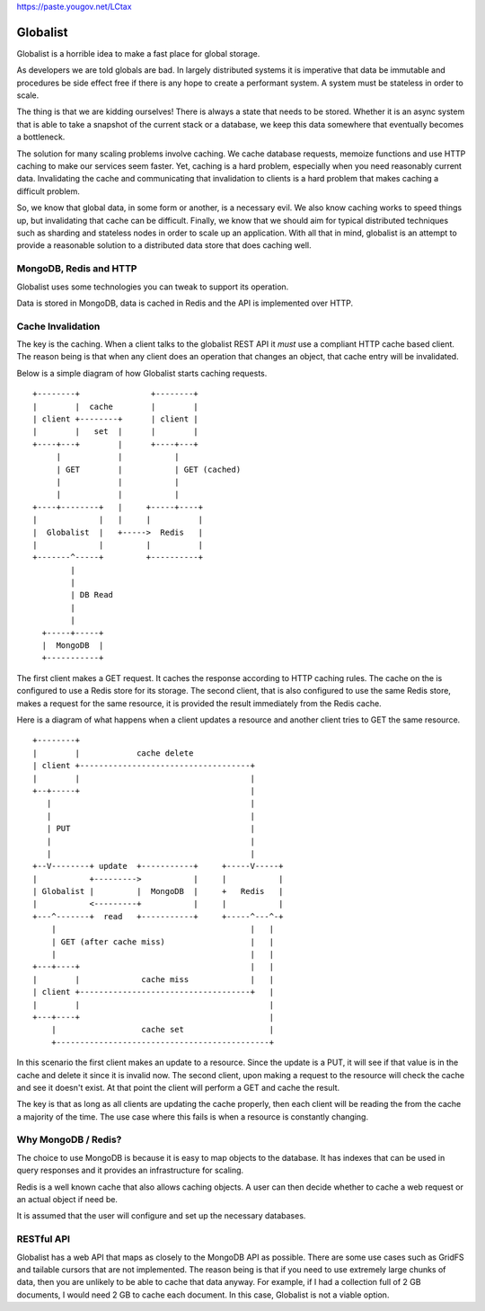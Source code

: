 https://paste.yougov.net/LCtax

===========
 Globalist
===========

Globalist is a horrible idea to make a fast place for global storage.

As developers we are told globals are bad. In largely distributed
systems it is imperative that data be immutable and procedures be side
effect free if there is any hope to create a performant system. A
system must be stateless in order to scale.

The thing is that we are kidding ourselves! There is always a state
that needs to be stored. Whether it is an async system that is able to
take a snapshot of the current stack or a database, we keep this data
somewhere that eventually becomes a bottleneck.

The solution for many scaling problems involve caching. We cache
database requests, memoize functions and use HTTP caching to make our
services seem faster. Yet, caching is a hard problem, especially
when you need reasonably current data. Invalidating the cache and
communicating that invalidation to clients is a hard problem that
makes caching a difficult problem.

So, we know that global data, in some form or another, is a necessary
evil. We also know caching works to speed things up, but invalidating
that cache can be difficult. Finally, we know that we should aim for
typical distributed techniques such as sharding and stateless nodes in
order to scale up an application. With all that in mind, globalist is
an attempt to provide a reasonable solution to a distributed data
store that does caching well.


MongoDB, Redis and HTTP
=======================

Globalist uses some technologies you can tweak to support its
operation.

Data is stored in MongoDB, data is cached in Redis and the API is
implemented over HTTP.


Cache Invalidation
==================

The key is the caching. When a client talks to the globalist REST API
it *must* use a compliant HTTP cache based client. The reason being is
that when any client does an operation that changes an object, that
cache entry will be invalidated.

Below is a simple diagram of how Globalist starts caching requests. ::

  +--------+   	       	   +--------+
  |        |  cache        |        |
  | client +--------+ 	   | client |
  |        |   set  |      |        |
  +----+---+ 	    |  	   +----+---+
       |       	    |	       	|
       | GET	    |		| GET (cached)
       |	    |		|
       |	    |		|
  +----+--------+   |  	  +-----+----+
  |             |   |     |          |
  |  Globalist  |   +----->  Redis   |
  |             |         |          |
  +-------^-----+	  +----------+
	  |
	  |
	  | DB Read
	  |
    	  |
    +-----+-----+
    |  MongoDB  |
    +-----------+


The first client makes a GET request. It caches the response according
to HTTP caching rules. The cache on the is configured to use a Redis
store for its storage. The second client, that is also configured to
use the same Redis store, makes a request for the same resource, it is
provided the result immediately from the Redis cache.

Here is a diagram of what happens when a client updates a resource and
another client tries to GET the same resource. ::


  +--------+
  |    	   |   		cache delete
  | client +------------------------------------+
  |    	   |  		      			|
  +--+-----+		      			|
     |	  		      			|
     |	  		      			|
     | PUT		      			|
     |			      			|
     |			      			|
  +--V--------+	update 	+-----------+	  +-----V-----+
  |	      +--------->     	    |	  |	      |
  | Globalist |	       	|  MongoDB  |	  +   Redis   |
  |	      <---------+	    |	  |	      |
  +---^-------+	 read  	+-----------+	  +-----^---^-+
      |						|   |
      | GET (after cache miss)                  |   |
      |						|   |
  +---+----+					|   |
  |    	   |	       	 cache miss		|   |
  | client +------------------------------------+   |
  |	   |					    |
  +---+----+					    |
      |			 cache set     	       	    |
      +---------------------------------------------+




In this scenario the first client makes an update to a resource. Since
the update is a PUT, it will see if that value is in the cache and
delete it since it is invalid now. The second client, upon making a
request to the resource will check the cache and see it doesn't
exist. At that point the client will perform a GET and cache the
result.

The key is that as long as all clients are updating the cache
properly, then each client will be reading the from the cache a
majority of the time. The use case where this fails is when a resource
is constantly changing.


Why MongoDB / Redis?
====================

The choice to use MongoDB is because it is easy to map objects to the
database. It has indexes that can be used in query responses and it
provides an infrastructure for scaling.

Redis is a well known cache that also allows caching objects. A user
can then decide whether to cache a web request or an actual object if
need be.

It is assumed that the user will configure and set up the necessary
databases.

RESTful API
===========

Globalist has a web API that maps as closely to the MongoDB API as
possible. There are some use cases such as GridFS and tailable cursors
that are not implemented. The reason being is that if you need to use
extremely large chunks of data, then you are unlikely to be able to
cache that data anyway. For example, if I had a collection full of 2
GB documents, I would need 2 GB to cache each document. In this case,
Globalist is not a viable option.
